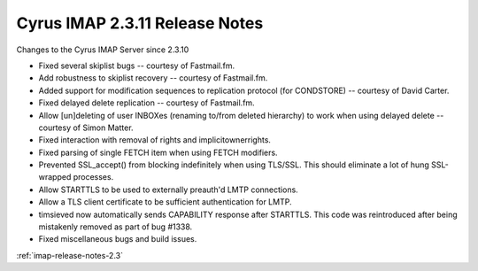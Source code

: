 ===============================
Cyrus IMAP 2.3.11 Release Notes
===============================

Changes to the Cyrus IMAP Server since 2.3.10

*   Fixed several skiplist bugs -- courtesy of Fastmail.fm.
*   Add robustness to skiplist recovery -- courtesy of Fastmail.fm.
*   Added support for modification sequences to replication protocol (for CONDSTORE) -- courtesy of David Carter.
*   Fixed delayed delete replication -- courtesy of Fastmail.fm.
*   Allow [un]deleting of user INBOXes (renaming to/from deleted hierarchy) to work when using delayed delete -- courtesy of Simon Matter.
*   Fixed interaction with removal of rights and implicitownerrights.
*   Fixed parsing of single FETCH item when using FETCH modifiers.
*   Prevented SSL_accept() from blocking indefinitely when using TLS/SSL. This should eliminate a lot of hung SSL-wrapped processes.
*   Allow STARTTLS to be used to externally preauth'd LMTP connections.
*   Allow a TLS client certificate to be sufficient authentication for LMTP.
*   timsieved now automatically sends CAPABILITY response after STARTTLS. This code was reintroduced after being mistakenly removed as part of bug #1338.
*   Fixed miscellaneous bugs and build issues.

:ref:`imap-release-notes-2.3`
